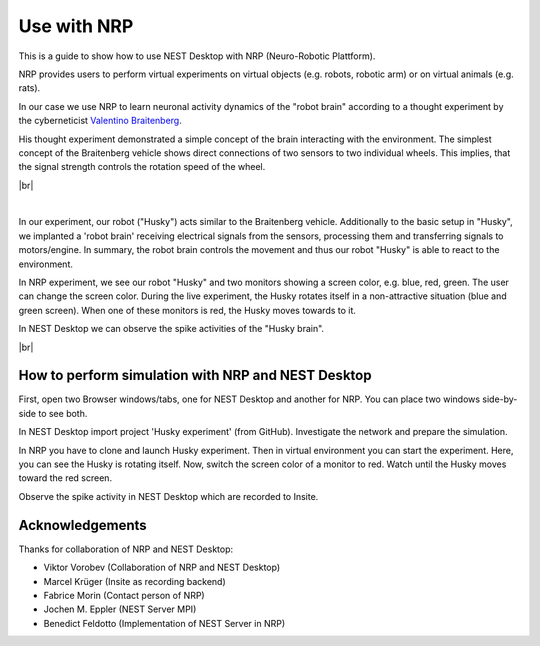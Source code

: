 Use with NRP
============

.. image:: /_static/img/gif/external-nrp.gif
   :align: left
   :alt: NRP
   :target: #

This is a guide to show how to use NEST Desktop with NRP (Neuro-Robotic Plattform).

NRP provides users to perform virtual experiments on virtual objects
(e.g. robots, robotic arm) or on virtual animals (e.g. rats).

In our case we use NRP to learn neuronal activity dynamics of the "robot brain"
according to a thought experiment by the cyberneticist
`Valentino Braitenberg <https://en.wikipedia.org/wiki/Braitenberg_vehicle>`__.

His thought experiment demonstrated a simple concept of the brain interacting with the environment.
The simplest concept of the Braitenberg vehicle shows direct connections of two sensors to two individual wheels.
This implies, that the signal strength controls the rotation speed of the wheel.

|br|

.. image:: /_static/img/screenshots/external/nest-desktop-nrp.png
   :alt: Neuro Robotics Plattform
   :target: #

|

In our experiment, our robot ("Husky") acts similar to the Braitenberg vehicle.
Additionally to the basic setup in "Husky", we implanted a 'robot brain'
receiving electrical signals from the sensors, processing them
and transferring signals to motors/engine.
In summary, the robot brain controls the movement and thus our robot "Husky" is able to react to the environment.

In NRP experiment, we see our robot "Husky" and two monitors showing a screen color,
e.g. blue, red, green.
The user can change the screen color.
During the live experiment, the Husky rotates itself in a non-attractive situation
(blue and green screen).
When one of these monitors is red, the Husky moves towards to it.

In NEST Desktop we can observe the spike activities of the "Husky brain".

|br|

.. _usage-with-nrp-how-to-perform-simulation-with-nrp-and-nest-desktop:

How to perform simulation with NRP and NEST Desktop
---------------------------------------------------

.. seeAlso::
   - :doc:`/deployer/deploy-docker-compose-nrp`.

First, open two Browser windows/tabs, one for NEST Desktop and another for NRP.
You can place two windows side-by-side to see both.

In NEST Desktop import project 'Husky experiment' (from GitHub).
Investigate the network and prepare the simulation.

In NRP you have to clone and launch Husky experiment.
Then in virtual environment you can start the experiment.
Here, you can see the Husky is rotating itself.
Now, switch the screen color of a monitor to red.
Watch until the Husky moves toward the red screen.

Observe the spike activity in NEST Desktop which are recorded to Insite.

.. seeAlso::
   For this approach, we need to run the simulation with Insite as recording backend.

   When you want to learn how to use NEST Desktop with Insite,
   please read :doc:`/user/usage-external/simulate-with-insite`.


Acknowledgements
----------------

Thanks for collaboration of NRP and NEST Desktop:

- Viktor Vorobev (Collaboration of NRP and NEST Desktop)
- Marcel Krüger (Insite as recording backend)
- Fabrice Morin (Contact person of NRP)
- Jochen M. Eppler (NEST Server MPI)
- Benedict Feldotto (Implementation of NEST Server in NRP)
